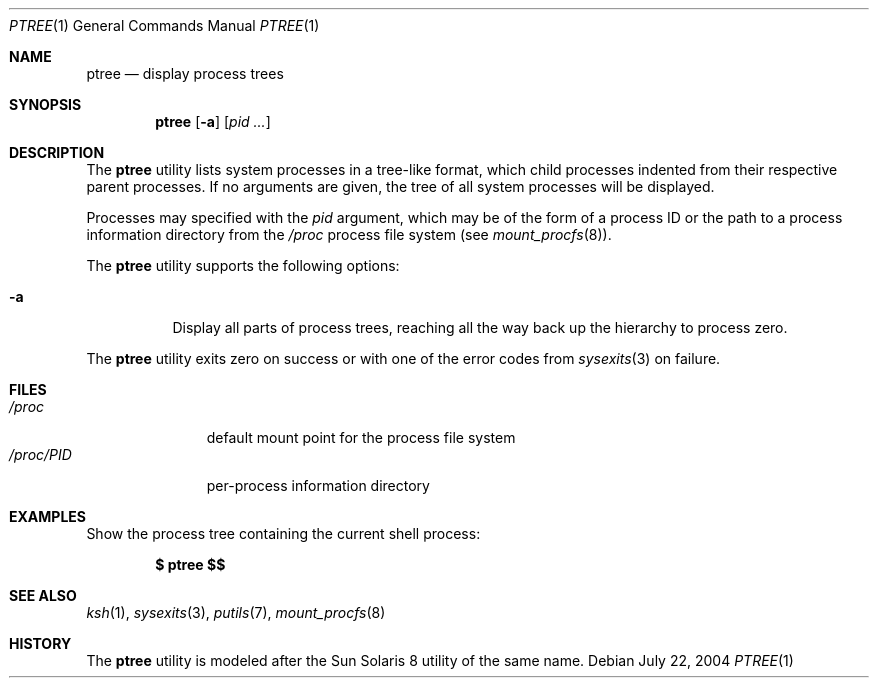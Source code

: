 .\" $Id$
.\" This file belongs to the public domain.
.Dd July 22, 2004
.Dt PTREE 1
.Os
.Sh NAME
.Nm ptree
.Nd display process trees
.Sh SYNOPSIS
.Nm ptree
.Op Fl a
.Op Ar pid ...
.Sh DESCRIPTION
The
.Nm
utility lists system processes in a tree-like format, which child
processes indented from their respective parent processes.
If no arguments are given, the tree of all system processes will be
displayed.
.Pp
Processes may specified with the
.Ar pid
argument, which may be of the form of a process ID or the path to a
process information directory from the
.Pa /proc
process file system (see
.Xr mount_procfs 8 ) .
.Pp
The
.Nm
utility supports the following options:
.Bl -tag -width indent
.It Fl a
Display all parts of process trees, reaching all the way back up the
hierarchy to process zero.
.El
.Pp
The
.Nm
utility exits zero on success or with one of the error codes from
.Xr sysexits 3
on failure.
.Sh FILES
.Bl -tag -width "/proc/PID" -compact
.It Pa /proc
default mount point for the process file system
.It Pa /proc/ Ns Em PID
per-process information directory
.El
.Sh EXAMPLES
Show the process tree containing the current shell process:
.Pp
.Dl $ ptree \&$$
.Sh SEE ALSO
.Xr ksh 1 ,
.Xr sysexits 3 ,
.Xr putils 7 ,
.Xr mount_procfs 8
.Sh HISTORY
The
.Nm
utility is modeled after the Sun Solaris 8 utility of the same name.
